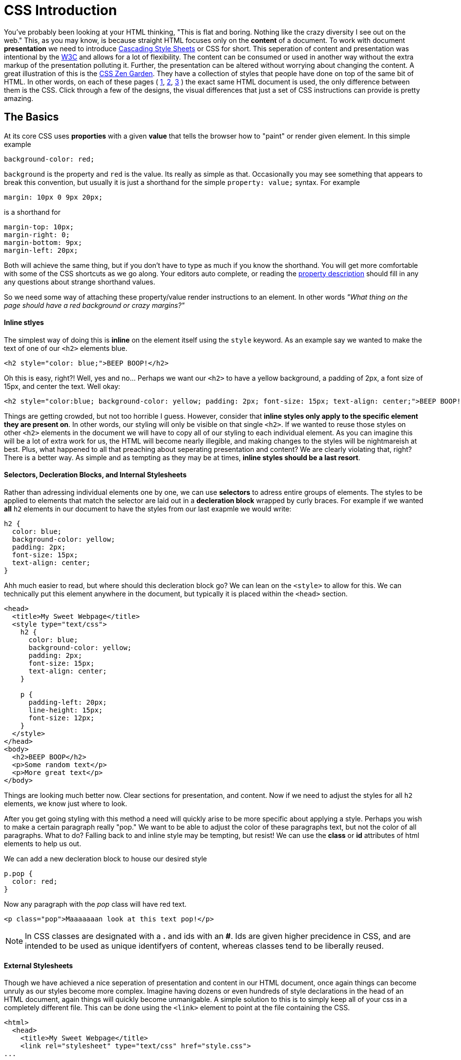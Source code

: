 = CSS Introduction
:hp-tags: introduction, css

You've probably been looking at your HTML thinking, "This is flat and boring. Nothing like the crazy diversity I see out on the web."  This, as you may know, is because straight HTML focuses only on the *content* of a document.  To work with document *presentation* we need to introduce https://en.wikipedia.org/wiki/Cascading_Style_Sheets[Cascading Style Sheets] or CSS for short.  This seperation of content and presentation was intentional by the https://en.wikipedia.org/wiki/World_Wide_Web_Consortium[W3C] and allows for a lot of flexibility.  The content can be consumed or used in another way without the extra markup of the presentation polluting it.  Further, the presentation can be altered without worrying about changing the content.  A great illustration of this is the http://www.csszengarden.com/[CSS Zen Garden].  They have a collection of styles that people have done on top of the same bit of HTML.  In other words, on each of these pages ( http://www.csszengarden.com/220/[1], http://www.csszengarden.com/218/[2], http://www.csszengarden.com/215/[3] ) the exact same HTML document is used, the only difference between them is the CSS.  Click through a few of the designs, the visual differences that just a set of CSS instructions can provide is pretty amazing.

== The Basics

At its core CSS uses *proporties* with a given *value* that tells the browser how to "paint" or render given element. In this simple example
```
background-color: red;
```
`background` is the property and `red` is the value. Its really as simple as that.  Occasionally you may see something that appears to break this convention, but usually it is just a shorthand for the simple `property: value;` syntax.  For example
```
margin: 10px 0 9px 20px;
```
is a shorthand for
```
margin-top: 10px;
margin-right: 0;
margin-bottom: 9px;
margin-left: 20px;
```
Both will achieve the same thing, but if you don't have to type as much if you know the shorthand.  You will get more comfortable with some of the CSS shortcuts as we go along.  Your editors auto complete, or reading the https://developer.mozilla.org/en-US/docs/Web/CSS/Reference[property description] should fill in any any questions about strange shorthand values.

So we need some way of attaching these property/value render instructions to an element. In other words _"What thing on the page should have a red background or crazy margins?"_

==== Inline stlyes

The simplest way of doing this is *inline* on the element itself using the `style` keyword. As an example say we wanted to make the text of one of our `<h2>` elements blue.
```
<h2 style="color: blue;">BEEP BOOP!</h2>
```
Oh this is easy, right?! Well, yes and no...  Perhaps we want our `<h2>` to have a yellow background, a padding of 2px, a font size of 15px, and center the text. Well okay:
```
<h2 style="color:blue; background-color: yellow; padding: 2px; font-size: 15px; text-align: center;">BEEP BOOP!</h2>
```
Things are getting crowded, but not too horrible I guess.  However, consider that *inline styles only apply to the specific element they are present on*.  In other words, our styling will only be visible on that single `<h2>`. If we wanted to reuse those styles on other `<h2>` elements in the document we will have to copy all of our styling to each individual element.  As you can imagine this will be a lot of extra work for us, the HTML will become nearly illegible, and making changes to the styles will be nightmareish at best. Plus, what happened to all that preaching about seperating presentation and content? We are clearly violating that, right? There is a better way. As simple and as tempting as they may be at times, *inline styles should be a last resort*.

==== Selectors, Decleration Blocks, and Internal Stylesheets

Rather than adressing individual elements one by one, we can use *selectors* to adress entire groups of elements.  The styles to be applied to elements that match the selector are laid out in a *decleration block* wrapped by curly braces. For example if we wanted *all* `h2` elements in our document to have the styles from our last exapmle we would write:
```
h2 {
  color: blue;
  background-color: yellow;
  padding: 2px;
  font-size: 15px;
  text-align: center;
}
```
Ahh much easier to read, but where should this decleration block go?  We can lean on the `<style>` to allow for this.  We can technically put this element anywhere in the document, but typically it is placed within the `<head>` section.
```
<head>
  <title>My Sweet Webpage</title>
  <style type="text/css">
    h2 {
      color: blue;
      background-color: yellow;
      padding: 2px;
      font-size: 15px;
      text-align: center;
    }

    p {
      padding-left: 20px;
      line-height: 15px;
      font-size: 12px;
    }
  </style>
</head>
<body>
  <h2>BEEP BOOP</h2>
  <p>Some random text</p>
  <p>More great text</p>
</body>
```
Things are looking much better now. Clear sections for presentation, and content. Now if we need to adjust the styles for all `h2` elements, we know just where to look.

After you get going styling with this method a need will quickly arise to be more specific about applying a style.  Perhaps you wish to make a certain paragraph really "pop."  We want to be able to adjust the color of these paragraphs text, but not the color of all paragraphs.  What to do?  Falling back to and inline style may be tempting, but resist!  We can use the *class* or *id* attributes of html elements to help us out.

We can add a new decleration block to house our desired style
```
p.pop {
  color: red;
}
```
Now any paragraph with the _pop_ class will have red text.
```
<p class="pop">Maaaaaaan look at this text pop!</p>
```

NOTE: In CSS classes are designated with a *.* and ids with an *#*.  Ids are given higher precidence in CSS, and are intended to be used as unique identifyers of content, whereas classes tend to be liberally reused.

==== External Stylesheets

Though we have achieved a nice seperation of presentation and content in our HTML document, once again things can become unruly as our styles become more complex.  Imagine having dozens or even hundreds of style declarations in the head of an HTML document, again things will quickly become unmanigable.  A simple solution to this is to simply keep all of your css in a completely different file. This can be done using the `<link>` element to point at the file containing the CSS.
```
<html>
  <head>
    <title>My Sweet Webpage</title>
    <link rel="stylesheet" type="text/css" href="style.css">
...
```
In this example the HTML tells the browser to look for a file called _style.css_ in the same folder as the HTML file.  _style.css_ is a conventional name for the main stylesheet.  Now all of the CSS placed in the _style.css_ file will be loaded with the page.  You can of course link as many CSS files as you would like, and CSS is very often seperated into multiple files for the sake of organization and ease of use.

NOTE: *Going forward we will only be using external stylesheets.*  It is concidered best practice to do so (aside from rare special cases.)  I mention internal stylesheets and inline styles only for awareness and so you will not be surprised when you run across them in the wild (you will.) However, they should really try to be avoided.

== Cascading, Inheritance, and Specificity 
Consider the following html and css:
```
<p class="wowzah">So then I said <strong>"What is this a hotel or something?"</strong></p>
<p>What?!</p>
```
```
p {
  color: blue;
}

p.wowzah {
 text-decoration: underline;
}

strong {
 font-weight: bold;
 color: red;
}
```
How do you think the HTML will be rendered?